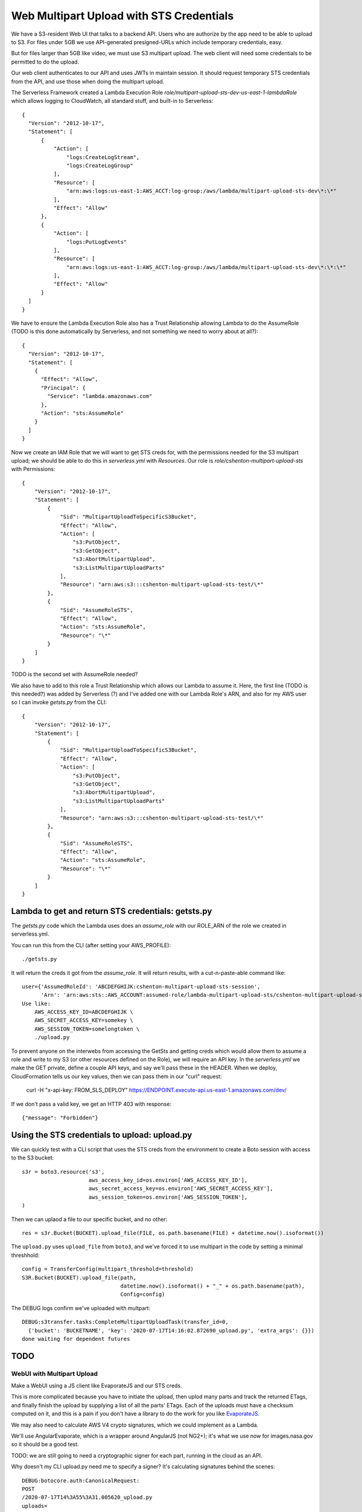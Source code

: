 ===========================================
 Web Multipart Upload with STS Credentials
===========================================

We have a S3-resident Web UI that talks to a backend API. Users who
are authorize by the app need to be able to upload to S3. For files
under 5GB we use API-generated presigned-URLs which include temporary
credentials, easy.

But for files larger than 5GB like video, we must use S3 multipart
upload. The web client will need some credentials to be permitted to do
the upload.

Our web client authenticates to our API and uses JWTs in maintain
session. It should request temporary STS credentials from the API, and
use those when doing the multipart upload.

The Serverless Framework created a Lambda Execution Role
`role/multipart-upload-sts-dev-us-east-1-lambdaRole` which allows
logging to CloudWatch, all standard stuff, and built-in to
Serverless::

  {
    "Version": "2012-10-17",
    "Statement": [
        {
            "Action": [
                "logs:CreateLogStream",
                "logs:CreateLogGroup"
            ],
            "Resource": [
                "arn:aws:logs:us-east-1:AWS_ACCT:log-group:/aws/lambda/multipart-upload-sts-dev\*:\*"
            ],
            "Effect": "Allow"
        },
        {
            "Action": [
                "logs:PutLogEvents"
            ],
            "Resource": [
                "arn:aws:logs:us-east-1:AWS_ACCT:log-group:/aws/lambda/multipart-upload-sts-dev\*:\*:\*"
            ],
            "Effect": "Allow"
        }
    ]
  }

We have to ensure the Lambda Execution Role also has a Trust
Relationship allowing Lambda to do the AssumeRole (TODO is this done
automatically by Serverless, and not something we need to worry about
at all?)::

  {
    "Version": "2012-10-17",
    "Statement": [
      {
        "Effect": "Allow",
        "Principal": {
          "Service": "lambda.amazonaws.com"
        },
        "Action": "sts:AssumeRole"
      }
    ]
  }

Now we create an IAM Role that we will want to get STS creds for, with
the permissions needed for the S3 multipart upload; we should be able
to do this in `serverless.yml` with `Resources`. Our role is
`role/cshenton-multipart-upload-sts` with Permissions::

  {
      "Version": "2012-10-17",
      "Statement": [
          {
              "Sid": "MultipartUploadToSpecificS3Bucket",
              "Effect": "Allow",
              "Action": [
                  "s3:PutObject",
                  "s3:GetObject",
                  "s3:AbortMultipartUpload",
                  "s3:ListMultipartUploadParts"
              ],
              "Resource": "arn:aws:s3:::cshenton-multipart-upload-sts-test/\*"
          },
          {
              "Sid": "AssumeRoleSTS",
              "Effect": "Allow",
              "Action": "sts:AssumeRole",
              "Resource": "\*"
          }
      ]
  }

TODO is the second set with AssumeRole needed?

We also have to add to this role a Trust Relationship which allows our
Lambda to assume it. Here, the first line (TODO is this needed?) was
added by Serverless (?) and I've added one with our Lambda Role's ARN,
and also for my AWS user so I can invoke `getsts.py` from the CLI::

  {
      "Version": "2012-10-17",
      "Statement": [
          {
              "Sid": "MultipartUploadToSpecificS3Bucket",
              "Effect": "Allow",
              "Action": [
                  "s3:PutObject",
                  "s3:GetObject",
                  "s3:AbortMultipartUpload",
                  "s3:ListMultipartUploadParts"
              ],
              "Resource": "arn:aws:s3:::cshenton-multipart-upload-sts-test/\*"
          },
          {
              "Sid": "AssumeRoleSTS",
              "Effect": "Allow",
              "Action": "sts:AssumeRole",
              "Resource": "\*"
          }
      ]
  }


Lambda to get and return STS credentials: getsts.py
===================================================

The `getsts.py` code which the Lambda uses does an `assume_role` with
our ROLE_ARN of the role we created in serverless.yml.

You can run this from the CLI (after setting your AWS_PROFILE)::

  ./getsts.py

It will return the creds it got from the `assume_role`. It will return
results, with a cut-n-paste-able command like::

  user={'AssumedRoleId': 'ABCDEFGHIJK:cshenton-multipart-upload-sts-session',
        'Arn': 'arn:aws:sts::AWS_ACCOUNT:assumed-role/lambda-multipart-upload-sts/cshenton-multipart-upload-sts-session'}
  Use like:
      AWS_ACCESS_KEY_ID=ABCDEFGHIJK \
      AWS_SECRET_ACCESS_KEY=somekey \
      AWS_SESSION_TOKEN=somelongtoken \
      ./upload.py

To prevent anyone on the interwebs from accessing the GetSts and
getting creds which would allow them to assume a role and write to my
S3 (or other resources defined on the Role), we will require an API
key.  In the `serverless.yml` we make the GET private, define a couple
API keys, and say we'll pass these in the HEADER. When we deploy,
CloudFormation tells us our key values, then we can pass them in our
"curl" request:

  curl -H "x-api-key: FROM_SLS_DEPLOY" https://ENDPOINT.execute-api.us-east-1.amazonaws.com/dev/

If we don't pass a valid key, we get an HTTP 403 with response::

  {"message": "Forbidden"}


Using the STS credentials to upload: upload.py
==============================================

We can quickly test with a CLI script that uses the STS creds from the
environment to create a Boto session with access to the S3 bucket::

  s3r = boto3.resource('s3',
                       aws_access_key_id=os.environ['AWS_ACCESS_KEY_ID'],
                       aws_secret_access_key=os.environ['AWS_SECRET_ACCESS_KEY'],
                       aws_session_token=os.environ['AWS_SESSION_TOKEN'],
  )

Then we can uplaod a file to our specific bucket, and no other::

  res = s3r.Bucket(BUCKET).upload_file(FILE, os.path.basename(FILE) + datetime.now().isoformat())

The ``upload.py`` uses ``upload_file`` from ``boto3``, and we've
forced it to use multipart in the code by setting a minimal
threshhold::

  config = TransferConfig(multipart_threshold=threshold)
  S3R.Bucket(BUCKET).upload_file(path,
                                 datetime.now().isoformat() + "_" + os.path.basename(path),
                                 Config=config)

The DEBUG logs confirm we've uploaded with multpart::

  DEBUG:s3transfer.tasks:CompleteMultipartUploadTask(transfer_id=0,
    {'bucket': 'BUCKETNAME', 'key': '2020-07-17T14:16:02.872690_upload.py', 'extra_args': {}})
  done waiting for dependent futures

TODO
====

WebUI with Multipart Upload
---------------------------

Make a WebUI using a JS client like EvaporateJS and our STS creds.

This is more complicated because you have to initiate the upload, then
uplod many parts and track the returned ETags, and finally finish the
upload by supplying a list of all the parts' ETags. Each of the
uploads must have a checksum computed on it, and this is a pain if you
don't have a library to do the work for you like `EvaporateJS
<https://github.com/TTLabs/EvaporateJS>`_.

We may also need to calculate AWS V4 crypto signatures, which we could
implement as a Lambda.

We'll use AngularEvaporate, which is a wrapper around AngularJS (not
NG2+); it's what we use now for images.nasa.gov so it should be a good test.

TODO: we are still going to need a cryptographic signer for each part,
running in the cloud as an API.

Why doesn't my CLI upload.py need me
to specify a signer? It's calculating signatures behind the scenes::

  DEBUG:botocore.auth:CanonicalRequest:
  POST
  /2020-07-17T14%3A55%3A31.005620_upload.py
  uploads=
  host:cshenton-multipart-upload-sts-test.s3.amazonaws.com
  x-amz-content-sha256:e3b0c44298fc1c149afbf4c8996fb92427ae41e4649b934ca495991b7852b855
  x-amz-date:20200717T185531Z
  x-amz-security-token:...

  host;x-amz-content-sha256;x-amz-date;x-amz-security-token
  [e3... 64 hex chars]
  DEBUG:botocore.auth:StringToSign:
  AWS4-HMAC-SHA256
  20200717T185531Z
  20200717/us-east-1/s3/aws4_request
  [00a5... 64 hex chard]
  DEBUG:botocore.auth:Signature:
  5d2d5c34c20bd0e4ddbf0f83780f4917c2ce414bdd75aa22c3db18a964e48e27

AWS SDK for HTML+JS?
--------------------

AngularEvaporate hasn't been touched in 4 years or so.

`EvaporateJS <https://github.com/TTLabs/EvaporateJS>`_ is mostly
dormant for the past 3 years, but has some activity for README.md and
Examples recently.

Is there an AWS SDK for JavaScript we can use from our post AngularJS,
now NG2+ front-end?

Infrastructures as Code
-----------------------

I'm not sure how we're going to define these with Infrastructure As
Code, since the Lambda Execution Role's Trust has to specify the
Lambda ARN, and it seems we have to spec the execution role in the
Lambda definition -- circular dependency. More later.

I THINK THIS IS OK NOW.

Security Concerns
-----------------

A policy specifying write access to `bucketname/\*` is too broad, it
would allow anyone with the creds to write anywhere in our bucket,
perhaps overwriting other users' uploads. The `docs suggest it may be
possible to submit a inline "session policy"
<https://docs.aws.amazon.com/cli/latest/reference/sts/assume-role.html>`_. If
so, we could at runtime return a restricted S3 location like
`bucketname/upload/USERNAME/FILENAME` to limit where they can write,
similar to S3 presigned URLs do.

